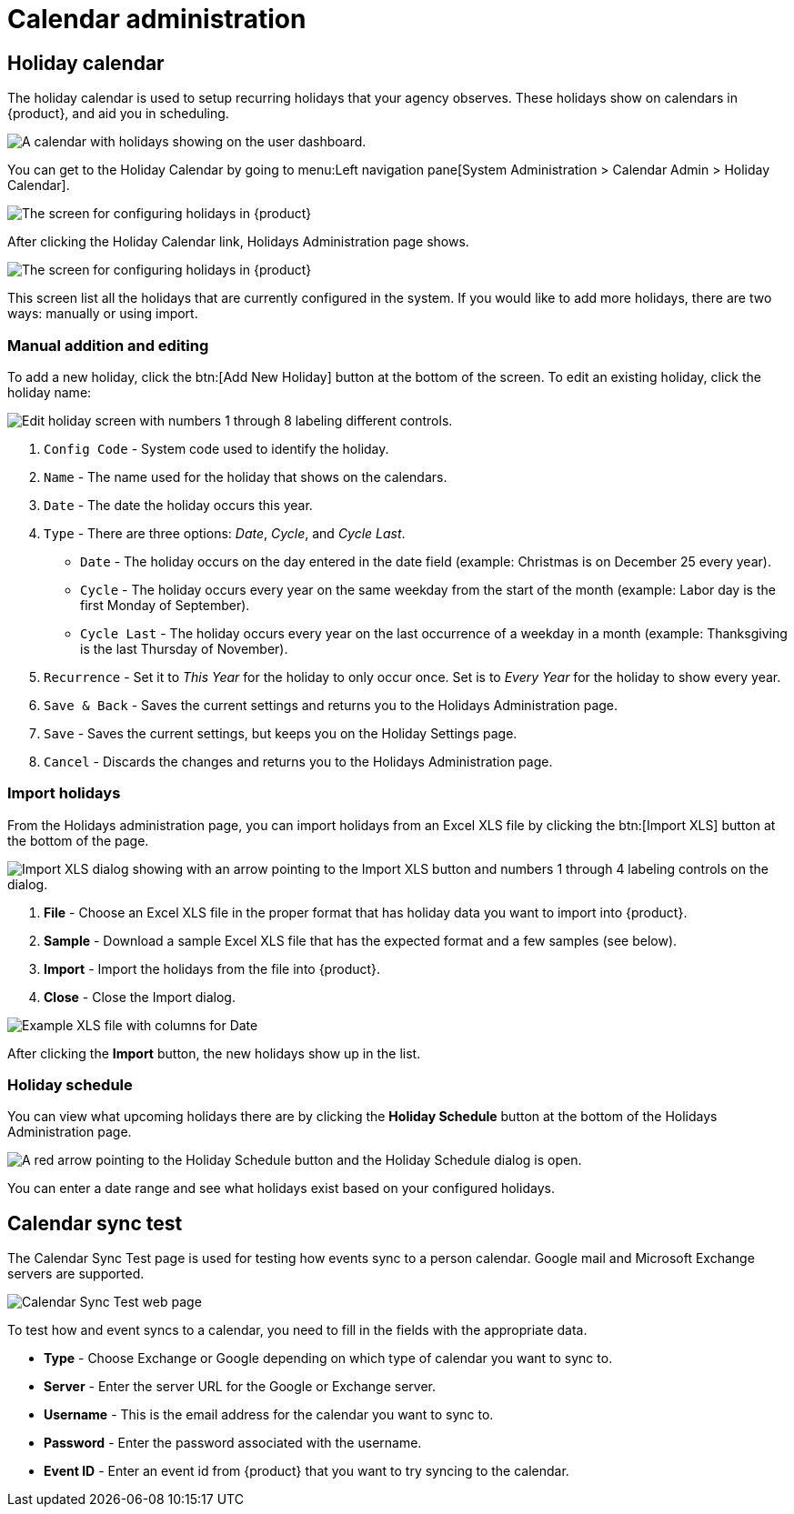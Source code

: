 // vim: tw=0 ai et ts=2 sw=2
= Calendar administration

== Holiday calendar

The holiday calendar is used to setup recurring holidays that your agency observes.
These holidays show on calendars in {product}, and aid you in scheduling.

image::DashboardCalendarHolidays.png[A calendar with holidays showing on the user dashboard.]

You can get to the Holiday Calendar by going to menu:Left navigation pane[System Administration > Calendar Admin > Holiday Calendar].

image::HolidayCalendarNav.png[The screen for configuring holidays in {product}]

After clicking the Holiday Calendar link, Holidays Administration page shows.

image::HolidayCalendarConfig.png[The screen for configuring holidays in {product}]

This screen list all the holidays that are currently configured in the system.
If you would like to add more holidays, there are two ways: manually or using import.


=== Manual addition and editing

To add a new holiday, click the btn:[Add New Holiday] button at the bottom of the screen.
To edit an existing holiday, click the holiday name:

image::EditHoliday.png[Edit holiday screen with numbers 1 through 8 labeling different controls.]

. `Config Code` - System code used to identify the holiday.

. `Name` - The name used for the holiday that shows on the calendars.

. `Date` - The date the holiday occurs this year.

. `Type` - There are three options: _Date_, _Cycle_, and _Cycle Last_.

** `Date` - The holiday occurs on the day entered in the date field (example: Christmas is on December 25 every year).

** `Cycle` - The holiday occurs every year on the same weekday from the start of the month (example: Labor day is the first Monday of September).

** `Cycle Last` - The holiday occurs every year on the last occurrence of a weekday in a month (example: Thanksgiving is the last Thursday of November).

. `Recurrence` - Set it to _This Year_ for the holiday to only occur once.
  Set is to _Every Year_ for the holiday to show every year.

. `Save & Back` - Saves the current settings and returns you to the Holidays Administration page.

. `Save` - Saves the current settings, but keeps you on the Holiday Settings page.

. `Cancel` - Discards the changes and returns you to the Holidays Administration page.


=== Import holidays

From the Holidays administration page, you can import holidays from an Excel XLS file by clicking the btn:[Import XLS] button at the bottom of the page.

image::ImportHolidays.png[Import XLS dialog showing with an arrow pointing to the Import XLS button and numbers 1 through 4 labeling controls on the dialog.]

. *File* - Choose an Excel XLS file in the proper format that has holiday data you want to import into {product}.
. *Sample* - Download a sample Excel XLS file that has the expected format and a few samples (see below).
. *Import* - Import the holidays from the file into {product}.
. *Close* - Close the Import dialog.

image::HolidayImportExample.png[Example XLS file with columns for Date, Name, Type, and Frequency.]

After clicking the *Import* button, the new holidays show up in the list.


=== Holiday schedule

You can view what upcoming holidays there are by clicking the *Holiday Schedule* button at the bottom of the Holidays Administration page.

image::HolidaySchedule.png[A red arrow pointing to the Holiday Schedule button and the Holiday Schedule dialog is open.]

You can enter a date range and see what holidays exist based on your configured holidays.


== Calendar sync test

The Calendar Sync Test page is used for testing how events sync to a person calendar.
Google mail and Microsoft Exchange servers are supported.

image::CalendarSyncTest.png[Calendar Sync Test web page]

To test how and event syncs to a calendar, you need to fill in the fields with the appropriate data.

* *Type* - Choose Exchange or Google depending on which type of calendar you want to sync to.
* *Server* - Enter the server URL for the Google or Exchange server.
* *Username* - This is the email address for the calendar you want to sync to.
* *Password* - Enter the password associated with the username.
* *Event ID* - Enter an event id from {product} that you want to try syncing to the calendar.
